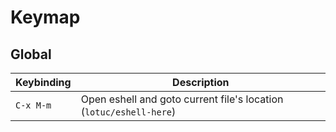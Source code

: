 * Keymap
** Global
| Keybinding | Description                                                        |
|------------+--------------------------------------------------------------------|
| ~C-x M-m~  | Open eshell and goto current file's location (~lotuc/eshell-here~) |
